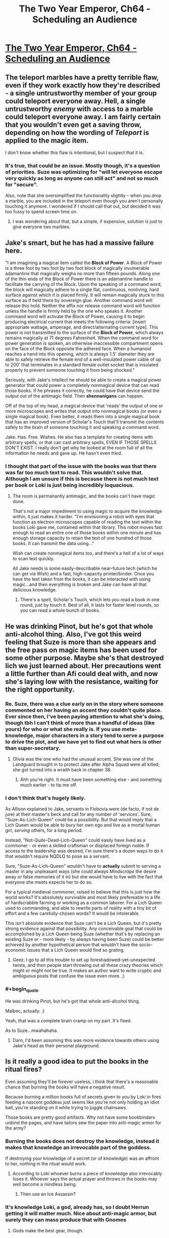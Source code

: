 #+TITLE: The Two Year Emperor, Ch64 - Scheduling an Audience

* [[https://www.fanfiction.net/s/9669819/64/The-Two-Year-Emperor][The Two Year Emperor, Ch64 - Scheduling an Audience]]
:PROPERTIES:
:Author: eaglejarl
:Score: 20
:DateUnix: 1412481273.0
:END:

** The teleport marbles have a pretty terrible flaw, even if they work exactly how they're described - a single untrustworthy member of your group could teleport everyone away. Hell, a single untrustworthy /enemy/ with access to a marble could teleport everyone away. I am fairly certain that you wouldn't even get a saving throw, depending on how the wording of /Teleport/ is applied to the magic item.

I don't know whether this flaw is intentional, but I suspect that it is.
:PROPERTIES:
:Author: alexanderwales
:Score: 6
:DateUnix: 1412486966.0
:END:

*** It's true, that could be an issue. Mostly though, it's a question of priorities. Suze was optimizing for "will let everyone escape very quickly as long as anyone can still act" and not so much for "secure".

Also, note that she oversimplified the functionality slightly -- when you drop a marble, you are included in the teleport even though you aren't personally touching it anymore. I wondered if I should call that out, but decided it was too fussy to spend screen time on.
:PROPERTIES:
:Author: eaglejarl
:Score: 2
:DateUnix: 1412490499.0
:END:

**** I was wondering about that, but a simple, if expensive, solution is just to give everyone two marbles.
:PROPERTIES:
:Author: ignirtoq
:Score: 1
:DateUnix: 1412532321.0
:END:


** Jake's smart, but he has had a *massive* failure here.

"I am imagining a magical item called the *Block of Power*. A Block of Power is a three foot by two foot by two foot block of magically invulnerable adamantine that magically weighs no more than fifteen pounds. Along one of the thin ends of the Block of Power there is an adamantine handle to facilitate the carrying of the Block. Upon the speaking of a command word, the block will magically adhere to a single flat, continuous, nonliving, hard surface against which it is placed firmly. It will remain magically stuck to this surface as if held there by sovereign glue. Another command word will release this hold. Neither the affix nor release command word will function unless the handle is firmly held by the one who speaks it. Another command word will activate the Block of Power, causing it to begin producing electrical current that meets the following criteria: [insert appropriate wattage, amperage, and direct/alternating current type]. This power is not transmitted to the surface of the *Block of Power*, which always remains magically at 71 degrees Fahrenheit. When the command word for power generation is spoken, an otherwise inaccessible compartment opens on the face of the Block opposite the adhered face. When a humanoid reaches a hand into this opening, which is always 1.5' diameter they are able to safely retrieve the female end of a well-insulated power cable of up to 200' that terminates in a standard female outlet socket that is insulated properly to prevent someone touching it from being shocked."

Seriously, with Jake's intellect he should be able to create a magical power generator that could power a completely nonmagical device that can read those books. If he phrases it correctly, he could have that device send the output out of the antimagic field. Then *shennanigans* can happen.

Off of the top of my head, a magical device that 'reads' the output of one or more microscopes and writes that output into nonmagical books (or even a single magical book). Even better, it reads them into a single magical book that has an improved version of Scholar's Touch that'll transmit the contents safely to the brain of someone touching it and speaking a command word.

Jake. Has. Free. Wishes. He also has a template for creating items with arbitrary spells, or that can cast arbitrary spells, EVEN IF THOSE SPELLS DON'T EXIST. I really don't get why he looked at the room full of all the information he needs and gave up. He hasn't even /tried/.
:PROPERTIES:
:Author: failed_novelty
:Score: 4
:DateUnix: 1412533920.0
:END:

*** I thought that part of the issue with the books was that there was far too much text to read. This wouldn't solve that. Although I am unsure if this is because there is not much text per book or Loki is just being incredibly loquacious.
:PROPERTIES:
:Author: Zephyr1011
:Score: 1
:DateUnix: 1412536504.0
:END:

**** The room is permanantly antimagic, and the books can't have magic done.

That's not a major impediment to using magic to acquire the knowledge within, it just makes it harder. "I'm envisioning a robot with eyes that function as electron microscopes capable of reading the text within the books Loki gave me, contained within that library. This robot moves fast enough to read an entire one of those books within one minute and has enough storage capacity to retain the text of one hundred of those books. It can transmit the data using..."

Wish can create nonmagical items too, and there's a hell of a lot of ways to scan text quickly.

All Jake needs is some easily-describable near-future tech (which he can get via Wish) and a fast, high-capacity printer/binder. Once you have the text taken from the books, it can be interacted with using magic...and then everything is broken and Jake can have all that delicious knowledge.
:PROPERTIES:
:Author: failed_novelty
:Score: 4
:DateUnix: 1412537563.0
:END:

***** There's a spell, Scholar's Touch, which lets you read a book in one round, just by touch it. Best of all, it lasts for faster level rounds, so you can read a whole bunch of books.
:PROPERTIES:
:Author: eaglejarl
:Score: 1
:DateUnix: 1412591082.0
:END:


** He was drinking Pinot, but he's got that whole anti-alcohol thing. Also, I've got this weird feeling that Suze is more than she appears and the free pass on magic items has been used for some other purpose. Maybe she's that destroyed lich we just learned about. Her precautions went a little further than Afi could deal with, and now she's laying low with the resistance, waiting for the right opportunity.
:PROPERTIES:
:Author: GeneralSCPatton
:Score: 6
:DateUnix: 1412484545.0
:END:

*** Re. Suze, there was a clue early on in the story where someone commented on her having an accent they couldn't quite place. Ever since then, I've been paying attention to what she's doing, though tbh I can't think of more than a handful of ideas (like yours) for who or what she really is. If you use meta-knowledge, major characters in a story tend to serve a purpose to drive the plot, and we have yet to find out what hers is other than super-secretary.
:PROPERTIES:
:Author: iamzeph
:Score: 3
:DateUnix: 1412525419.0
:END:

**** Olivia was the one who had the unusual accent. She was one of the Landguard brought in to protect Jake after Alpha Squad were all killed; she got turned into a wraith back in chapter 38.
:PROPERTIES:
:Author: eaglejarl
:Score: 2
:DateUnix: 1412530023.0
:END:

***** Ahh you're right. It must have been something else - and something much earlier - to tip me off.
:PROPERTIES:
:Author: iamzeph
:Score: 1
:DateUnix: 1412532231.0
:END:


*** I don't think that's hugely likely.

As Allison explained to Jake, servants in Flobovia were (de facto, if not de jure) at their master's beck and call for any number of 'services'. Sure, "Suze-As-Lich-Queen" could be a possibility. But that would imply that a Lich Queen would be able to bury her own ego and live as a mortal human girl, /serving/ others, for a long period.

Instead, "Not-Quite-Dead-Lich-Queen" could easily have lived as a commoner - or even a skilled craftsman or displaced foreign noble. If access to the leadership was desired, I'm sure there's a dozen ways to do it that wouldn't require NQDLQ to pose as a servant.

Sure, "Suze-As-Lich-Queen" wouldn't have to *actually* submit to serving a master in any unpleasant ways (she could always /Mindscrape/ the desire away or false memories of it in) but she would have to live with the fact that everyone she meets expects her to do so.

For a typical medieval commoner, raised to believe that this is just how the world works? It's absolutely survivable and most likely prefereable to a life of hardscrabble farming or working as a common laborer. For a Lich Queen used to commanding, and able to rewrite parts of reality with a tiny bit of effort and a few carefully-chosen words? It would be intolerable.

This isn't absolute evidence that Suze can't be a Lich Queen, but it's pretty strong evidence against that possibility. Any conceivable goal that could be accomplished by a Lich Queen being Suze (whether that's by replacing an existing Suze or - more likely - by always having been Suze) could be better achieved by another hypothetical person that wouldn't have the socio-economic issues that a Lich Queen would find so grating.
:PROPERTIES:
:Author: failed_novelty
:Score: 3
:DateUnix: 1412530983.0
:END:

**** Geez. I go to all this trouble to set up foreshadowed-yet-unexpected twists, and then people start throwing out all these crazy theories which might or might not be true. It makes an author want to write cryptic and ambiguous posts that confuse the issue even more. ;)
:PROPERTIES:
:Author: eaglejarl
:Score: 6
:DateUnix: 1412590873.0
:END:


*** #+begin_quote
  He was drinking Pinot, but he's got that whole anti-alcohol thing.
#+end_quote

Malbec, actually. ;)

Yeah, that was a complete brain cramp on my part. It's fixed.

As to Suze...mwahahaha.
:PROPERTIES:
:Author: eaglejarl
:Score: 2
:DateUnix: 1412486059.0
:END:

**** Darn, I'd been assuming this was more evidence towards others using Jake's head as their personal playground.
:PROPERTIES:
:Author: failed_novelty
:Score: 1
:DateUnix: 1412531045.0
:END:


** Is it really a good idea to put the books in the ritual fires?

Even assuming they'll be forever useless, i think that there's a reasonable chance that burning the books will have a negative result.

Because burning a million books full of secrets given to you by Loki in fires feeding a nascent goddess just seems like you're not only holding an idiot ball, you're standing on it while trying to juggle chainsaws.

Those books are pretty good artifacts. Why not have some bookbinders unbind the pages, and have tailors sew the paper into anti-magic armor for the army?
:PROPERTIES:
:Author: Prezombie
:Score: 5
:DateUnix: 1412523521.0
:END:

*** Burning the books does not destroy the knowledge, instead it makes that knowledge an irrevocable part of the goddess.

If destroying your knowledge of a secret (or of knowledge) was an affront to her, nothing in the ritual would work.
:PROPERTIES:
:Author: failed_novelty
:Score: 1
:DateUnix: 1412528789.0
:END:

**** According to Loki whoever burns a piece of knowledge also irrevocably loses it. Whoever says the actual prayer and throws in the books may well become a mindless being.
:PROPERTIES:
:Author: Bowbreaker
:Score: 2
:DateUnix: 1412556946.0
:END:

***** Then use an Ice Assassin?
:PROPERTIES:
:Author: iaido22
:Score: 1
:DateUnix: 1412824433.0
:END:


*** It's knowledge Loki, a god, already has, so I doubt Herrun getting it will matter much. Nice about anti-magic armor, but surely they can mass produce that with Gnomes
:PROPERTIES:
:Author: Zephyr1011
:Score: 1
:DateUnix: 1412533569.0
:END:

**** Gods make the best gear, though.
:PROPERTIES:
:Author: Chronophilia
:Score: 1
:DateUnix: 1412699032.0
:END:


*** Sure, but it's that or live with Herrun being Evil and probably on Neklos' side in the great war. If they had another way to solve that issue, the books could be put to a different use.

As it is, when you need a massive number of secrets in a hurry, there's really no better candidate than Loki's Library.
:PROPERTIES:
:Author: Chronophilia
:Score: 1
:DateUnix: 1412699139.0
:END:


** I can't believe I forgot about Chekov's Library.

Well, that's certainly a thing.
:PROPERTIES:
:Author: JackStargazer
:Score: 3
:DateUnix: 1412482862.0
:END:


** #+begin_quote
  more charasmatic *that* JFK
#+end_quote

Not sure if this is an appropriate place for mere spellcheck. :)
:PROPERTIES:
:Author: randallsquared
:Score: 3
:DateUnix: 1412487123.0
:END:

*** Thanks, fixed!

And yes, this is a great place for spellcheck. No matter how many times I edit, when I go back a few days / weeks later, I always find more errors. :/ The chapters which have to be finalized on Saturday (such as this week's and last week's) tend to be a bit worse about that, obviously.
:PROPERTIES:
:Author: eaglejarl
:Score: 2
:DateUnix: 1412490335.0
:END:


** So, Jake is giving up on getting the information out of those books? Also, who is going to be at the end of the railgun? They could end up forgetting a /lot/, depending on what information is in those books. Given that Jake's sacrifice meant he forgot about the idea of scrying other planets altogether, they may not even be able to function after. Getting an Ice Assassin to do it seems a good idea.

Wait, would it even work to get someone to sacrifice the books when they don't know what's in them? All other sacrifices we've seen had the person write the thing down and sacrifice it, not sacrifice something someone else wrote down. Actually, might the person who wrote it down lose the knowledge lose it in that case? I can see this annoying Loki significantly.

Why is Jake concerned about the others discovering that he enhanced his intelligence? I can't see any reason that they'd care. He's already told them about him having jewels which can cast Wish.

Loki's mention of Expeditious Retreat seems significant, by the Law of Conservation of Detail, but I can't really see why. Neklos' land speed increasing by 30 doesn't seem particularly useful, unless he can stack it or something. And it doesn't do anything about dying.

Jake's plan remains mysterious. It clearly involves doing something to Neklos, rather than just talking, since he needs reinforcements and is worried by Neklos getting an action. But you almost explicitly said in last week's thread that Jake does not plan on killing him, and there was the issue raised about Neklos being able to foresee death. Could Jake Mindscrape Neklos? Does Mindscrape even work on a god? And since they have promised not to harm Melvin, and Neklos will be manifesting through Melvin, I don't think they can attack Neklos. The only use I can think of for the reinforcements would be to cast millions of spells at Neklos until he fails to save on at least one of them, but what spell would be useful?

Icefi's trust in Thomas' word seems strangely not paranoid. He knows that Mindscrape exists, the Landguard has access to it and the Landguard are extremely pragmatic. They would definitely use it on their leader if it let them kill Melvin, let alone Neklos.
:PROPERTIES:
:Author: Zephyr1011
:Score: 3
:DateUnix: 1412515783.0
:END:

*** #+begin_quote
  Why is Jake concerned about the others discovering that he enhanced his intelligence?
#+end_quote

He originally concealed from them the fact that he Wished his intelligence higher. Now that he's no longer psycho he doesn't feel that he needs to have an edge to help him with his plan to kill everyone, but he isn't comfortable admitting to having hidden it from them. This gives him a simple out.

As to the rest -- these are great questions, but I can't answer them without spoilers so I will leave the answers to your fertile imagination.
:PROPERTIES:
:Author: eaglejarl
:Score: 2
:DateUnix: 1412529884.0
:END:

**** If a question wasn't plot relevant, would you answer it? Like, if a plan wouldn't work and I asked if it would work, would you say so?
:PROPERTIES:
:Author: Zephyr1011
:Score: 1
:DateUnix: 1412533475.0
:END:

***** Answering that would make many more of his future answers plot-relevant, so ...
:PROPERTIES:
:Author: Jello_Raptor
:Score: 1
:DateUnix: 1412549029.0
:END:

****** It was worth a try
:PROPERTIES:
:Author: Zephyr1011
:Score: 1
:DateUnix: 1412572735.0
:END:


*** #+begin_quote
  Does Mindscrape even work on a god?
#+end_quote

Does polymorph yadda yadda work on a god? If so, that ain't a problem anymore, per Icefi's demonstrated ability to circumvent type limitations.
:PROPERTIES:
:Author: philip1201
:Score: 2
:DateUnix: 1412536178.0
:END:

**** The PAO trick only works because undead are immune to mind-affecting spells, but cease to be when Polymorphed. If a God is immune to that kind of spell, I think that they may retain that when Polymorphed, if it is a result of being a god rather than their form. What form does a god even have, anyway?
:PROPERTIES:
:Author: Zephyr1011
:Score: 1
:DateUnix: 1412536986.0
:END:

***** They typically just appear in somewhat less divine avatars. These are essentially minor godlings with a massive amount of power. I'd venture to guess that they're similar to Fragment.
:PROPERTIES:
:Author: failed_novelty
:Score: 1
:DateUnix: 1412537988.0
:END:


***** Yup, a god polymorphed into something else still retains their divine ranks and the powers&immunities that go with it.
:PROPERTIES:
:Author: pareus
:Score: 1
:DateUnix: 1412572036.0
:END:


**** #+begin_quote
  Transmutation

  A deity is immune to polymorphing, petrification, or any other attack that alters its form. Any shape-altering powers the deity might have work normally on itself.
#+end_quote
:PROPERTIES:
:Author: pareus
:Score: 1
:DateUnix: 1412571915.0
:END:


** Has Suze been through the FLEA and the POPE?
:PROPERTIES:
:Author: aeschenkarnos
:Score: 2
:DateUnix: 1412503791.0
:END:


** I -really- like the way you handled Jake finally getting his wis and cha upgrades. It hasn't really changed him directly, it's just made him pass all his saves. Now people are kinda forced to go along with even his stupid ideas, and have a reduced ability to debate and improve them.

If anything, that's gonna get him in /more/ trouble! Wonderful :)
:PROPERTIES:
:Author: drageuth2
:Score: 2
:DateUnix: 1412509765.0
:END:

*** Thank you. :)

I wrote that section very carefully; I'm glad you enjoyed it.
:PROPERTIES:
:Author: eaglejarl
:Score: 2
:DateUnix: 1412529912.0
:END:

**** If Jake had gotten his INT enhancement from POPEs, would it have had the same effect as when he got it from the Ring of Game Breaking?
:PROPERTIES:
:Author: Zephyr1011
:Score: 2
:DateUnix: 1412533383.0
:END:

***** I'd guess not, since POPEs explicitely don't effect personality. He'd just have more wonderful ideas and answers to questions popping in his head seemingly out of nowhere. Likewise, if he wished up a codpiece of wisdom +5, it'd probably make him talk like a kung-fu master in a 90's karate movie or something.
:PROPERTIES:
:Author: drageuth2
:Score: 1
:DateUnix: 1412543149.0
:END:

****** To be precise, they do affect your personality, it's just that there's no specific sensation associated with getting the enhancement. You don't feel a rush of strength or whatever.
:PROPERTIES:
:Author: eaglejarl
:Score: 1
:DateUnix: 1412591227.0
:END:

******* So the POPE would figure out the optimal thought-arrangement process and he'd just end up like he is now without the headbanging? Or would he just have a magic 'get ideas' button in his head that worked without him noticing?
:PROPERTIES:
:Author: drageuth2
:Score: 1
:DateUnix: 1412605314.0
:END:

******** There would be no explicit feeling of the enhancement. Other effects would remain he same so, yes, headbanging.
:PROPERTIES:
:Author: eaglejarl
:Score: 2
:DateUnix: 1412608931.0
:END:

********* Huh. I guess it's just his luck that INT is the only one that gives a blowback that strong for him, and he /isn't/ forced to talk like Mr. Miagi.

...

/Yet./
:PROPERTIES:
:Author: drageuth2
:Score: 1
:DateUnix: 1412609331.0
:END:

********** Mwahaha. ;)
:PROPERTIES:
:Author: eaglejarl
:Score: 2
:DateUnix: 1412611994.0
:END:


** Another late drop, as I've been traveling all week. Still up on Saturday, though. And there's no more traveling in the immediate future, so future chapters should start coming earlier in the day.
:PROPERTIES:
:Author: eaglejarl
:Score: 1
:DateUnix: 1412481349.0
:END:


** Hmm. I was under the impression that the books couldn't be removed from the library.

Which, upon re-reading the appropriate section of chapter fifty-five seems to have been an unwarranted assumption on my part.
:PROPERTIES:
:Author: Sceptically
:Score: 1
:DateUnix: 1412489404.0
:END:


** Loki said that one can destroy known knowledge and what it would do is that you won't just forget it, but also be unable to understand any of it at any time in the future. This was proven to be true when Loki talked about his double agent stuff after the Emperor burnt that knowledge away. He only saw gibberish. Wouldn't that mean that whoever is the one to say the prayer and throw the books into the fire will be forever barred from knowing whatever knowledge, mystical or mundane, is in all these text books? From things like all the useful secrets about gods that they figured out on their own afterwards to whatever else Loki filled the library with. Who knows, maybe in there there is a dissertation on basic magic or the mechanics of putting food in to your mouth. Honestly, burning it sounds like the most stupid idea ever.
:PROPERTIES:
:Author: Bowbreaker
:Score: 1
:DateUnix: 1412556829.0
:END:

*** They could probably get an NPC to do it. Also, if they don't know what exactly they are destroying, does it even count?
:PROPERTIES:
:Author: JosephLeee
:Score: 1
:DateUnix: 1412559376.0
:END:


*** Loki did briefly mention that Herrún could give the knowledge back to you, so that goes some ways to defanging the issue.
:PROPERTIES:
:Author: eaglejarl
:Score: 1
:DateUnix: 1412561390.0
:END:

**** Wait...so whomever sacrafices the books will never be able to understand the secrets they contained.

So if you take a person X and have him perform the sacrifice, can't you then regain the knowledge by simply writing down a list of things you suspect it said and having him identify the lines he can't read?

It seems like a (really destructive, potentially lossy) way to test the books for known unknowns, but also like a really great way to lose the opportunity to learn things you don't know you don't know. Sorta like Indiana Jones destroying a priceless archaeological site, full of complex engineering of amazing resilience, to steal a tacky paperweight.
:PROPERTIES:
:Author: failed_novelty
:Score: 2
:DateUnix: 1412562684.0
:END:

***** Correct. Whomever's secrets are sacrificed can't understand them in the future. (Well, unless Herrún is nice enough to give them the knowledge back, but she /is/ the goddess of secrets and wouldn't usually do that.)

So, yes, you could do the "what can't you read?" test and it would work.

#+begin_quote
  Sorta like Indiana Jones destroying a priceless archaeological site, full of complex engineering of amazing resilience, to steal a tacky paperweight.
#+end_quote

/snicker/ Excellent point.
:PROPERTIES:
:Author: eaglejarl
:Score: 1
:DateUnix: 1412576584.0
:END:


**** Only makes sense if it costs her the appropriate amount of power for going against her nature. Else one could just sacrifice all ones knowledge and secrets and she'd reward it right back for the good service.
:PROPERTIES:
:Author: Bowbreaker
:Score: 1
:DateUnix: 1412622711.0
:END:


*** Make an Ice Assassin, have them do it
:PROPERTIES:
:Author: Zephyr1011
:Score: 1
:DateUnix: 1412783902.0
:END:


** Can't believe I just thought of this. Are people aware of their own stats? Like, numerically?
:PROPERTIES:
:Author: nerdguy1138
:Score: 1
:DateUnix: 1412621480.0
:END:

*** They haven't told me one way or the other. I know they know their level, but I don't know about the rest of it. I don't think so.
:PROPERTIES:
:Author: eaglejarl
:Score: 1
:DateUnix: 1412623815.0
:END:

**** For spellcasters at least, it would be pretty easy to test based on spells per day so long as they know their own level. In theory, they can also take 10 on a variety of skill checks (since they do know their own skill ranks and could calculate from there), but maybe that only applies to PCs.
:PROPERTIES:
:Author: alexanderwales
:Score: 1
:DateUnix: 1412693940.0
:END:

***** Everyone, even commoners, has skill ranks. It's just that the average commoner, until they interact with a PC is so /completely uninteresting/ that their skill ranks are in a quantum state of bonus.

And some things, like strength, would be really easy to test. Strength determines carrying capacity, so if you know the moment you move from a light to a medium load you can determine your exact strength.

If TYE-verse works like some campaigns I've seen, where everyone gets max HP at first level, it would be easy (albeit painful) to calculate your CON - simply allow yourself to be struck by a shruiken (flat 1 damage, plus STR bonus) until you reach 0 hp. This can calculate your CON bonus, getting you within 1 point of your true CON.

WIS can be determined (roughly) almost as easily: tell someone how you're going to test their CON. If they agree to be tested, their WIS is below-average.
:PROPERTIES:
:Author: failed_novelty
:Score: 1
:DateUnix: 1412999425.0
:END:


** Dumping the library seems really really, ridiculously stupid. It contains all of the knowledge he seeks on everything he has deemed important in that conversation, it includes things he has figured out later. If he dumps it in the sacrifice pile, he'll lose gained knowledge,and he WILL NEVER BE ABLE TO LEARN ANY OF IT.

This seems by far, his stupidest idea ever.
:PROPERTIES:
:Author: historymaking101
:Score: 1
:DateUnix: 1412645281.0
:END:

*** #+begin_quote
  It contains all of the knowledge he seeks on everything he has deemed important in that conversation, it includes things he has figured out later.
#+end_quote

[[https://medium.com/the-nib/jesus-is-destroying-civilization-a2ac3c553d47][So does Pi]]. Information is only useful if it is separated from useless text.

He can get a minion to dump the books to avoid any possible backlash.
:PROPERTIES:
:Author: ulyssessword
:Score: 1
:DateUnix: 1412737219.0
:END:

**** That's an unproven claim about tau/2.
:PROPERTIES:
:Author: TimTravel
:Score: 1
:DateUnix: 1412773682.0
:END:


**** sure, if you read it that it is the person dumping the knowledge and not the person actually sacrificing it that loses the knowledge.
:PROPERTIES:
:Author: historymaking101
:Score: 1
:DateUnix: 1412782314.0
:END:
